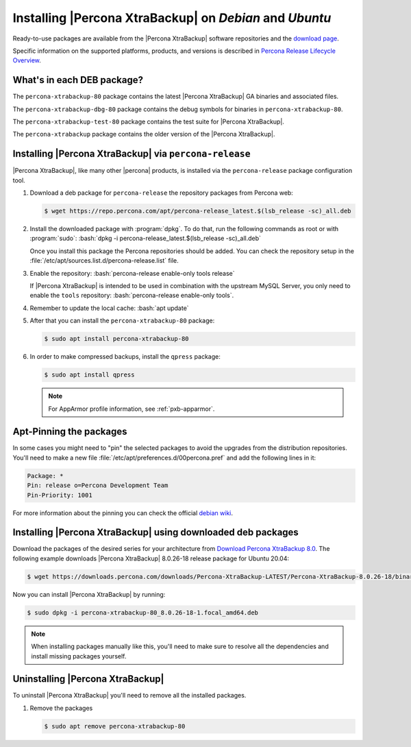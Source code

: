 .. _apt_repo:

==========================================================
 Installing |Percona XtraBackup| on *Debian* and *Ubuntu*
==========================================================

Ready-to-use packages are available from the |Percona XtraBackup| software
repositories and the `download page
<https://www.percona.com/downloads/XtraBackup/>`_.

Specific information on the supported platforms, products, and versions is described in `Percona Release Lifecycle Overview <https://www.percona.com/services/policies/percona-software-platform-lifecycle#mysql>`_.

What's in each DEB package?
================================================================================

The ``percona-xtrabackup-80`` package contains the latest |Percona XtraBackup|
GA binaries and associated files.

The ``percona-xtrabackup-dbg-80`` package contains the debug symbols for
binaries in ``percona-xtrabackup-80``.

The ``percona-xtrabackup-test-80`` package contains the test suite for
|Percona XtraBackup|.

The ``percona-xtrabackup`` package contains the older version of the
|Percona XtraBackup|.

Installing |Percona XtraBackup| via |percona-release|
================================================================================

|Percona XtraBackup|, like many other |percona| products, is installed
via the |percona-release| package configuration tool.

1. Download a deb package for |percona-release| the repository packages from Percona web:

   .. code-block:: bash

      $ wget https://repo.percona.com/apt/percona-release_latest.$(lsb_release -sc)_all.deb

#. Install the downloaded package with :program:`dpkg`. To do that, run the
   following commands as root or with :program:`sudo`: :bash:`dpkg -i percona-release_latest.$(lsb_release -sc)_all.deb`

   Once you install this package the Percona repositories should be added. You
   can check the repository setup in the
   :file:`/etc/apt/sources.list.d/percona-release.list` file.

#. Enable the repository: :bash:`percona-release enable-only tools release`

   If |Percona XtraBackup| is intended to be used in combination with
   the upstream MySQL Server, you only need to enable the ``tools``
   repository: :bash:`percona-release enable-only tools`.

#. Remember to update the local cache: :bash:`apt update`

#. After that you can install the ``percona-xtrabackup-80`` package:

   .. code-block:: bash

      $ sudo apt install percona-xtrabackup-80

#. In order to make compressed backups, install the ``qpress`` package:

   .. code-block:: bash

      $ sudo apt install qpress

   .. seealso:: :ref:`compressed_backup`

   .. note:: 

      For AppArmor profile information, see :ref:`pxb-apparmor`.

Apt-Pinning the packages
========================

In some cases you might need to "pin" the selected packages to avoid the
upgrades from the distribution repositories. You'll need to make a new file
:file:`/etc/apt/preferences.d/00percona.pref` and add the following lines in
it:

.. code-block:: text

   Package: *
   Pin: release o=Percona Development Team
   Pin-Priority: 1001

For more information about the pinning you can check the official
`debian wiki <http://wiki.debian.org/AptPreferences>`_.

.. _standalone_deb:

Installing |Percona XtraBackup| using downloaded deb packages
=============================================================

Download the packages of the desired series for your architecture from `Download Percona XtraBackup 8.0 <https://www.percona.com/downloads/XtraBackup/>`_. The following
example downloads |Percona XtraBackup| 8.0.26-18 release package for Ubuntu 20.04:

.. code-block:: bash

  $ wget https://downloads.percona.com/downloads/Percona-XtraBackup-LATEST/Percona-XtraBackup-8.0.26-18/binary/debian/focal/x86_64/percona-xtrabackup-80_8.0.26-18-1.focal_amd64.deb

Now you can install |Percona XtraBackup| by running:

.. code-block:: bash

  $ sudo dpkg -i percona-xtrabackup-80_8.0.26-18-1.focal_amd64.deb

.. note::

   When installing packages manually like this, you'll need to make sure to
   resolve all the dependencies and install missing packages yourself.

Uninstalling |Percona XtraBackup|
=================================

To uninstall |Percona XtraBackup| you'll need to remove all the installed
packages.

#. Remove the packages

   .. code-block:: bash

      $ sudo apt remove percona-xtrabackup-80

.. |percona-release| replace:: ``percona-release``
